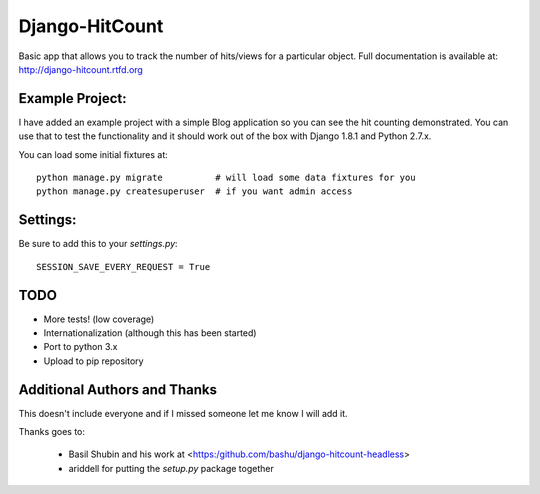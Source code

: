 Django-HitCount
===============

.. image:: https://travis-ci.org/thornomad/django-hitcount.svg?branch=master
    :target: https://travis-ci.org/thornomad/django-hitcount
.. image:: https://coveralls.io/repos/thornomad/django-hitcount/badge.svg?branch=master
    :target: https://coveralls.io/r/thornomad/django-hitcount?branch=master

Basic app that allows you to track the number of hits/views for a particular object.  Full documentation is available at: http://django-hitcount.rtfd.org

Example Project:
----------------

I have added an example project with a simple Blog application so you can see the hit counting demonstrated.  You can use that to test the functionality and it should work out of the box with Django 1.8.1 and Python 2.7.x.

You can load some initial fixtures at::

    python manage.py migrate          # will load some data fixtures for you
    python manage.py createsuperuser  # if you want admin access

Settings:
---------

Be sure to add this to your `settings.py`::

   SESSION_SAVE_EVERY_REQUEST = True

TODO
-----

* More tests! (low coverage)
* Internationalization (although this has been started)
* Port to python 3.x
* Upload to pip repository

Additional Authors and Thanks
-----------------------------

This doesn't include everyone and if I missed someone let me know I will add it.

Thanks goes to:

 * Basil Shubin and his work at <https:/github.com/bashu/django-hitcount-headless>
 * ariddell for putting the `setup.py` package together

